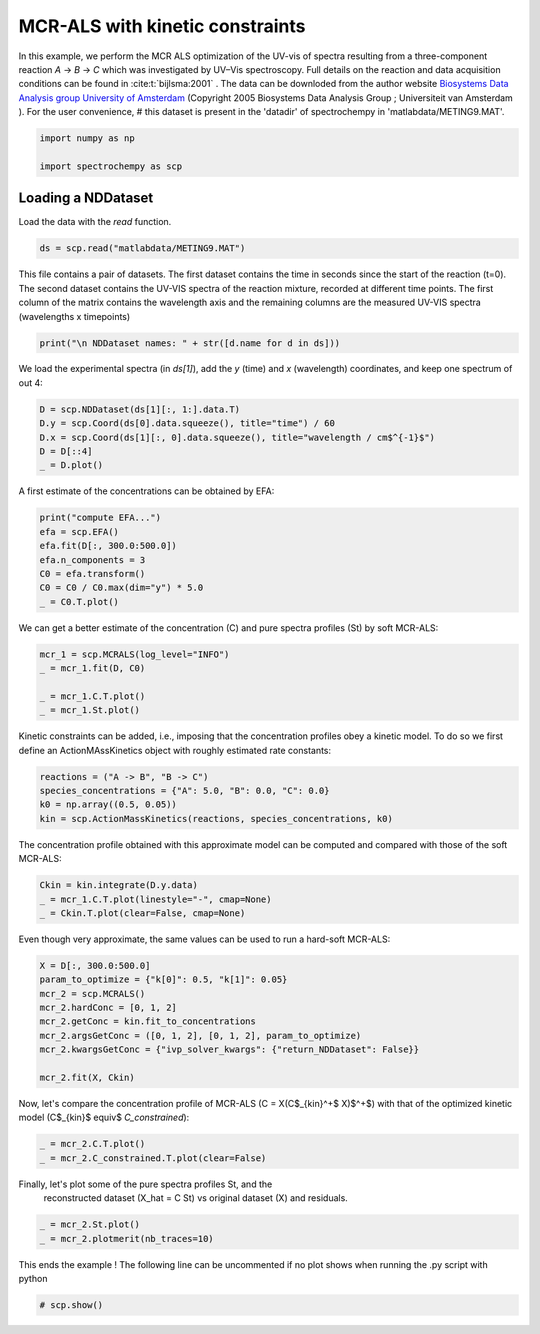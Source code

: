 
.. DO NOT EDIT.
.. THIS FILE WAS AUTOMATICALLY GENERATED BY SPHINX-GALLERY.
.. TO MAKE CHANGES, EDIT THE SOURCE PYTHON FILE:
.. "gettingstarted/examples/gallery/auto_examples_analysis/a_decomposition/plot_mcrals_kinetics.py"
.. LINE NUMBERS ARE GIVEN BELOW.

.. only:: html

    .. note::
        :class: sphx-glr-download-link-note

        :ref:`Go to the end <sphx_glr_download_gettingstarted_examples_gallery_auto_examples_analysis_a_decomposition_plot_mcrals_kinetics.py>`
        to download the full example code

.. rst-class:: sphx-glr-example-title

.. _sphx_glr_gettingstarted_examples_gallery_auto_examples_analysis_a_decomposition_plot_mcrals_kinetics.py:


MCR-ALS with kinetic constraints
================================

In this example, we perform the MCR ALS optimization of the UV-vis of spectra resulting
from a three-component reaction `A` \-> `B` \-> `C` which was investigated by UV–Vis
spectroscopy. Full details on the reaction and data acquisition conditions can be found
in :cite:t:`bijlsma:2001` .
The data can be downloded from the author website `Biosystems Data Analysis group
University of Amsterdam
<http://www.bdagroup.nl/content/Downloads/datasets/datasets.php>`__
(Copyright 2005 Biosystems Data Analysis Group ; Universiteit van Amsterdam ). For the user convenience,
# this dataset is present in the 'datadir' of spectrochempy in 'matlabdata/METING9.MAT'.

.. GENERATED FROM PYTHON SOURCE LINES 22-27

.. code-block:: default


    import numpy as np

    import spectrochempy as scp








.. GENERATED FROM PYTHON SOURCE LINES 28-31

Loading a NDDataset
-------------------
Load the data with the `read` function.

.. GENERATED FROM PYTHON SOURCE LINES 31-33

.. code-block:: default

    ds = scp.read("matlabdata/METING9.MAT")








.. GENERATED FROM PYTHON SOURCE LINES 34-38

This file contains a pair of datasets. The first dataset contains the time in seconds since the start of the reaction
(t=0). The second dataset contains the UV-VIS spectra of the reaction mixture, recorded at different time points.
The first column of the matrix contains the wavelength axis and the remaining columns
are the measured UV-VIS spectra (wavelengths x timepoints)

.. GENERATED FROM PYTHON SOURCE LINES 38-40

.. code-block:: default

    print("\n NDDataset names: " + str([d.name for d in ds]))





.. rst-class:: sphx-glr-script-out

 .. code-block:: none


     NDDataset names: ['RelTime', 'x9b']




.. GENERATED FROM PYTHON SOURCE LINES 41-43

We load the experimental spectra (in `ds[1]`\), add the `y` (time) and `x`
(wavelength) coordinates, and keep one spectrum of out 4:

.. GENERATED FROM PYTHON SOURCE LINES 43-49

.. code-block:: default

    D = scp.NDDataset(ds[1][:, 1:].data.T)
    D.y = scp.Coord(ds[0].data.squeeze(), title="time") / 60
    D.x = scp.Coord(ds[1][:, 0].data.squeeze(), title="wavelength / cm$^{-1}$")
    D = D[::4]
    _ = D.plot()




.. image-sg:: /gettingstarted/examples/gallery/auto_examples_analysis/a_decomposition/images/sphx_glr_plot_mcrals_kinetics_001.png
   :alt: plot mcrals kinetics
   :srcset: /gettingstarted/examples/gallery/auto_examples_analysis/a_decomposition/images/sphx_glr_plot_mcrals_kinetics_001.png
   :class: sphx-glr-single-img





.. GENERATED FROM PYTHON SOURCE LINES 50-51

A first estimate of the concentrations can be obtained by EFA:

.. GENERATED FROM PYTHON SOURCE LINES 51-59

.. code-block:: default

    print("compute EFA...")
    efa = scp.EFA()
    efa.fit(D[:, 300.0:500.0])
    efa.n_components = 3
    C0 = efa.transform()
    C0 = C0 / C0.max(dim="y") * 5.0
    _ = C0.T.plot()




.. image-sg:: /gettingstarted/examples/gallery/auto_examples_analysis/a_decomposition/images/sphx_glr_plot_mcrals_kinetics_002.png
   :alt: plot mcrals kinetics
   :srcset: /gettingstarted/examples/gallery/auto_examples_analysis/a_decomposition/images/sphx_glr_plot_mcrals_kinetics_002.png
   :class: sphx-glr-single-img


.. rst-class:: sphx-glr-script-out

 .. code-block:: none

    compute EFA...




.. GENERATED FROM PYTHON SOURCE LINES 60-62

We can get a better estimate of the concentration (C) and pure spectra profiles (St)
by soft MCR-ALS:

.. GENERATED FROM PYTHON SOURCE LINES 62-68

.. code-block:: default

    mcr_1 = scp.MCRALS(log_level="INFO")
    _ = mcr_1.fit(D, C0)

    _ = mcr_1.C.T.plot()
    _ = mcr_1.St.plot()




.. rst-class:: sphx-glr-horizontal


    *

      .. image-sg:: /gettingstarted/examples/gallery/auto_examples_analysis/a_decomposition/images/sphx_glr_plot_mcrals_kinetics_003.png
         :alt: plot mcrals kinetics
         :srcset: /gettingstarted/examples/gallery/auto_examples_analysis/a_decomposition/images/sphx_glr_plot_mcrals_kinetics_003.png
         :class: sphx-glr-multi-img

    *

      .. image-sg:: /gettingstarted/examples/gallery/auto_examples_analysis/a_decomposition/images/sphx_glr_plot_mcrals_kinetics_004.png
         :alt: plot mcrals kinetics
         :srcset: /gettingstarted/examples/gallery/auto_examples_analysis/a_decomposition/images/sphx_glr_plot_mcrals_kinetics_004.png
         :class: sphx-glr-multi-img


.. rst-class:: sphx-glr-script-out

 .. code-block:: none

     Concentration profile initialized with 3 components
     Initial spectra profile computed
     ***           ALS optimisation log            ***
     #iter     RSE / PCA        RSE / Exp      %change
     -------------------------------------------------
       1        0.002867        0.005886      -99.284101
       2        0.002813        0.005863       -0.390168
       3        0.002810        0.005861       -0.020846
     converged !




.. GENERATED FROM PYTHON SOURCE LINES 69-72

Kinetic constraints can be added, i.e., imposing that the concentration profiles obey
a kinetic model. To do so we first define an ActionMAssKinetics object with
roughly estimated rate constants:

.. GENERATED FROM PYTHON SOURCE LINES 72-77

.. code-block:: default

    reactions = ("A -> B", "B -> C")
    species_concentrations = {"A": 5.0, "B": 0.0, "C": 0.0}
    k0 = np.array((0.5, 0.05))
    kin = scp.ActionMassKinetics(reactions, species_concentrations, k0)








.. GENERATED FROM PYTHON SOURCE LINES 78-80

The concentration profile obtained with this approximate model can be computed and
compared with those of the soft MCR-ALS:

.. GENERATED FROM PYTHON SOURCE LINES 80-84

.. code-block:: default

    Ckin = kin.integrate(D.y.data)
    _ = mcr_1.C.T.plot(linestyle="-", cmap=None)
    _ = Ckin.T.plot(clear=False, cmap=None)




.. image-sg:: /gettingstarted/examples/gallery/auto_examples_analysis/a_decomposition/images/sphx_glr_plot_mcrals_kinetics_005.png
   :alt: plot mcrals kinetics
   :srcset: /gettingstarted/examples/gallery/auto_examples_analysis/a_decomposition/images/sphx_glr_plot_mcrals_kinetics_005.png
   :class: sphx-glr-single-img





.. GENERATED FROM PYTHON SOURCE LINES 85-86

Even though very approximate, the same values can be used to run a hard-soft MCR-ALS:

.. GENERATED FROM PYTHON SOURCE LINES 86-96

.. code-block:: default

    X = D[:, 300.0:500.0]
    param_to_optimize = {"k[0]": 0.5, "k[1]": 0.05}
    mcr_2 = scp.MCRALS()
    mcr_2.hardConc = [0, 1, 2]
    mcr_2.getConc = kin.fit_to_concentrations
    mcr_2.argsGetConc = ([0, 1, 2], [0, 1, 2], param_to_optimize)
    mcr_2.kwargsGetConc = {"ivp_solver_kwargs": {"return_NDDataset": False}}

    mcr_2.fit(X, Ckin)





.. rst-class:: sphx-glr-script-out

 .. code-block:: none

    Optimization of the parameters.
             Initial parameters: [     0.5     0.05]
             Initial function value: 0.000000
    Optimization terminated successfully.
             Current function value: 0.000000
             Iterations: 17
             Function evaluations: 35
             Optimization time: 0:00:00.112232
             Final parameters: [     0.5     0.05]
    Optimization of the parameters.
             Initial parameters: [     0.5     0.05]
             Initial function value: 7.032662
    Optimization terminated successfully.
             Current function value: 4.004007
             Iterations: 27
             Function evaluations: 54
             Optimization time: 0:00:00.153319
             Final parameters: [  0.3821  0.05042]
    Optimization of the parameters.
             Initial parameters: [  0.3821  0.05042]
             Initial function value: 3.051183
    Optimization terminated successfully.
             Current function value: 2.293919
             Iterations: 23
             Function evaluations: 45
             Optimization time: 0:00:00.126373
             Final parameters: [  0.3388  0.05039]
    Optimization of the parameters.
             Initial parameters: [  0.3388  0.05039]
             Initial function value: 2.022835
    Optimization terminated successfully.
             Current function value: 1.749865
             Iterations: 22
             Function evaluations: 43
             Optimization time: 0:00:00.119944
             Final parameters: [   0.317  0.05021]
    Optimization of the parameters.
             Initial parameters: [   0.317  0.05021]
             Initial function value: 1.551980
    Optimization terminated successfully.
             Current function value: 1.403400
             Iterations: 22
             Function evaluations: 43
             Optimization time: 0:00:00.117887
             Final parameters: [  0.3029  0.04998]

    <spectrochempy.analysis.decomposition.mcrals.MCRALS object at 0x7fa29a7f7df0>



.. GENERATED FROM PYTHON SOURCE LINES 97-100

Now, let\'s compare the concentration profile of MCR-ALS
(C = X(C$_{kin}^+$ X)$^+$) with
that of the optimized kinetic model (C$_{kin}$ \equiv$ `C_constrained`):

.. GENERATED FROM PYTHON SOURCE LINES 100-105

.. code-block:: default



    _ = mcr_2.C.T.plot()
    _ = mcr_2.C_constrained.T.plot(clear=False)




.. image-sg:: /gettingstarted/examples/gallery/auto_examples_analysis/a_decomposition/images/sphx_glr_plot_mcrals_kinetics_006.png
   :alt: plot mcrals kinetics
   :srcset: /gettingstarted/examples/gallery/auto_examples_analysis/a_decomposition/images/sphx_glr_plot_mcrals_kinetics_006.png
   :class: sphx-glr-single-img





.. GENERATED FROM PYTHON SOURCE LINES 107-109

Finally, let\'s plot some of the pure spectra profiles St, and the
 reconstructed dataset  (X_hat = C St) vs original dataset (X) and residuals.

.. GENERATED FROM PYTHON SOURCE LINES 109-112

.. code-block:: default

    _ = mcr_2.St.plot()
    _ = mcr_2.plotmerit(nb_traces=10)




.. rst-class:: sphx-glr-horizontal


    *

      .. image-sg:: /gettingstarted/examples/gallery/auto_examples_analysis/a_decomposition/images/sphx_glr_plot_mcrals_kinetics_007.png
         :alt: plot mcrals kinetics
         :srcset: /gettingstarted/examples/gallery/auto_examples_analysis/a_decomposition/images/sphx_glr_plot_mcrals_kinetics_007.png
         :class: sphx-glr-multi-img

    *

      .. image-sg:: /gettingstarted/examples/gallery/auto_examples_analysis/a_decomposition/images/sphx_glr_plot_mcrals_kinetics_008.png
         :alt: MCRALS plot of merit
         :srcset: /gettingstarted/examples/gallery/auto_examples_analysis/a_decomposition/images/sphx_glr_plot_mcrals_kinetics_008.png
         :class: sphx-glr-multi-img





.. GENERATED FROM PYTHON SOURCE LINES 113-115

This ends the example ! The following line can be uncommented if no plot shows when
running the .py script with python

.. GENERATED FROM PYTHON SOURCE LINES 115-117

.. code-block:: default


    # scp.show()








.. rst-class:: sphx-glr-timing

   **Total running time of the script:** ( 0 minutes  2.646 seconds)


.. _sphx_glr_download_gettingstarted_examples_gallery_auto_examples_analysis_a_decomposition_plot_mcrals_kinetics.py:

.. only:: html

  .. container:: sphx-glr-footer sphx-glr-footer-example




    .. container:: sphx-glr-download sphx-glr-download-python

      :download:`Download Python source code: plot_mcrals_kinetics.py <plot_mcrals_kinetics.py>`

    .. container:: sphx-glr-download sphx-glr-download-jupyter

      :download:`Download Jupyter notebook: plot_mcrals_kinetics.ipynb <plot_mcrals_kinetics.ipynb>`
